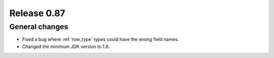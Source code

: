 ============
Release 0.87
============

General changes
---------------

* Fixed a bug where :ref:`row_type` types could have the wrong field names.
* Changed the minimum JDK version to 1.8.
